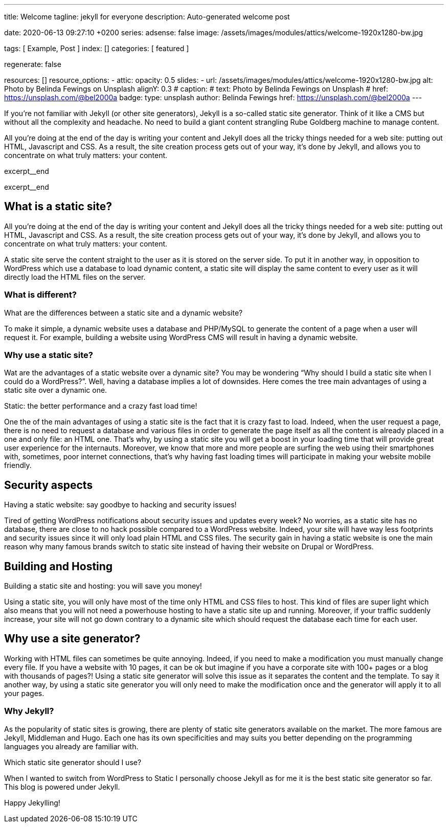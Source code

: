 ---
title:                                  Welcome
tagline:                                jekyll for everyone
description:                            Auto-generated welcome post

date:                                   2020-06-13 09:27:10 +0200
series:
adsense:                                false
image:                                  /assets/images/modules/attics/welcome-1920x1280-bw.jpg

tags:                                   [ Example, Post ]
index:                                  []
categories:                             [ featured ]

regenerate:                             false

resources:                              []
resource_options:
  - attic:
      opacity:                          0.5
      slides:
        - url:                          /assets/images/modules/attics/welcome-1920x1280-bw.jpg
          alt:                          Photo by Belinda Fewings on Unsplash
          alignY:                       0.3
#         caption:                      
#           text:                       Photo by Belinda Fewings on Unsplash
#           href:                       https://unsplash.com/@bel2000a
          badge:
            type:                       unsplash
            author:                     Belinda Fewings
            href:                       https://unsplash.com/@bel2000a
---


// NOTE:  General Asciidoc page attributes settings
// -----------------------------------------------------------------------------
:page-liquid:

// Additional Asciidoc page attributes goes here
// -----------------------------------------------------------------------------
// :page-imagesdir: {{page.images.dir}}


// NOTE: Place an excerpt at the most top position
// -----------------------------------------------------------------------------
If you’re not familiar with Jekyll (or other site generators), Jekyll is a
so-called static site generator. Think of it like a CMS but without all the 
complexity and headache. No need to build a giant content strangling Rube 
Goldberg machine to manage content.

All you’re doing at the end of the day is writing your content and Jekyll does
all the tricky things needed for a web site: putting out HTML, Javascript
and CSS. As a result, the site creation process gets out of your way, it's done
by Jekyll, and allows you to concentrate on what truly matters: your content.
[role="clearfix mb-3"]
excerpt__end
[role="clearfix mb-3"]
excerpt__end


// Page content
// -----------------------------------------------------------------------------
[[readmore]]
== What is a static site?

[role="mb-3"]
// image::{{page.image}}[{{page.title}}]
// image::/assets/images/modules/attics/spider-web-1920x1200-bw.png[{{page.title}}, 800]

All you’re doing at the end of the day is writing your content and Jekyll does
all the tricky things needed for a web site: putting out HTML, Javascript
and CSS. As a result, the site creation process gets out of your way, it's done
by Jekyll, and allows you to concentrate on what truly matters: your content.

A static site serve the content straight to the user as it is stored on
the server side. To put it in another way, in opposition to WordPress
which use a database to load dynamic content, a static site will display
the same content to every user as it will directly load the HTML files
on the server.

=== What is different?

What are the differences between a static site and a dynamic website?

To make it simple, a dynamic website uses a database and PHP/MySQL to
generate the content of a page when a user will request it. For example,
building a website using WordPress CMS will result in having a dynamic
website.

=== Why use a static site?

Wat are the advantages of a static website over a dynamic site?
You may be wondering “Why should I build a static site when I could do a
WordPress?”. Well, having a database implies a lot of downsides. Here
comes the tree main advantages of using a static site over a dynamic
one.

Static: the better performance and a crazy fast load time!

One the of the main advantages of using a static site is the fact that
it is crazy fast to load. Indeed, when the user request a page, there is
no need to request a database and various files in order to generate the
page itself as all the content is already placed in a one and only file:
an HTML one. That’s why, by using a static site you will get a boost in
your loading time that will provide great user experience for the
internauts. Moreover, we know that more and more people are surfing the
web using their smartphones with, sometimes, poor internet connections,
that’s why having fast loading times will participate in making your
website mobile friendly.

== Security aspects

Having a static website: say goodbye to hacking and security issues!

Tired of getting WordPress notifications about security issues and
updates every week? No worries, as a static site has no database, there
are close to no hack possible compared to a WordPress website. Indeed,
your site will have way less footprints and security issues since it
will only load plain HTML and CSS files. The security gain in having a
static website is one the main reason why many famous brands switch to
static site instead of having their website on Drupal or WordPress.

== Building and Hosting

Building a static site and hosting: you will save you money!

Using a static site, you will only have most of the time only HTML and
CSS files to host. This kind of files are super light which also means
that you will not need a powerhouse hosting to have a static site up and
running. Moreover, if your traffic suddenly increase, your site will not
go down contrary to a dynamic site which should request the database
each time for each user.

== Why use a site generator?

Working with HTML files can sometimes be quite annoying. Indeed, if you
need to make a modification you must manually change every file. If you
have a website with 10 pages, it can be ok but imagine if you have a
corporate site with 100+ pages or a blog with thousands of pages?! Using
a static site generator will solve this issue as it separates the
content and the template. To say it another way, by using a static site
generator you will only need to make the modification once and the
generator will apply it to all your pages.

=== Why Jekyll?

As the popularity of static sites is growing, there are plenty of static
site generators available on the market. The more famous are Jekyll,
Middleman and Hugo. Each one has its own specificities and may suits you
better depending on the programming languages you already are familiar
with.

Which static site generator should I use?

When I wanted to switch from WordPress to Static I personally
choose Jekyll as for me it is the best static site generator so far.
This blog is powered under Jekyll.

Happy Jekylling!

